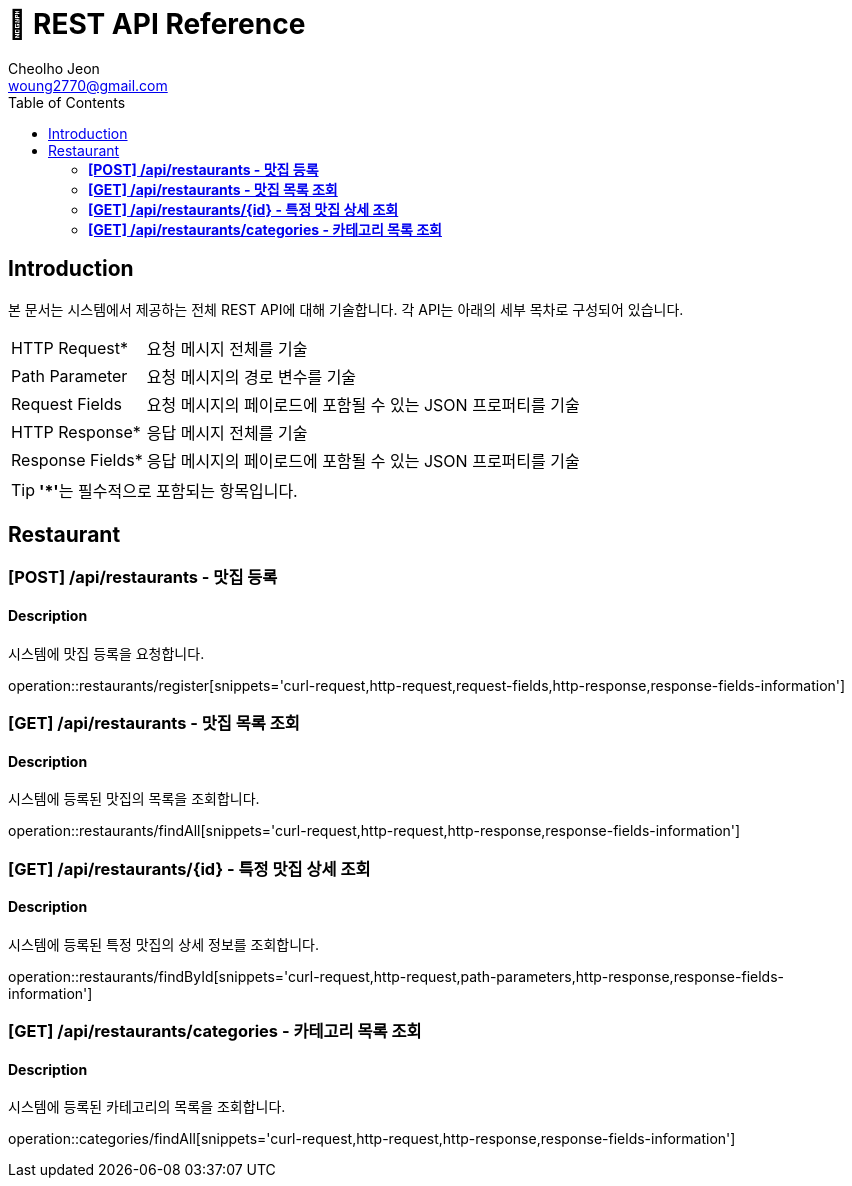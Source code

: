 = 📄 REST API Reference
Cheolho Jeon <woung2770@gmail.com>
:toc: left

== Introduction
본 문서는 시스템에서 제공하는 전체 REST API에 대해 기술합니다. 각 API는 아래의 세부 목차로 구성되어 있습니다.

[horizontal]
HTTP Request*:: 요청 메시지 전체를 기술
Path Parameter:: 요청 메시지의 경로 변수를 기술
Request Fields:: 요청 메시지의 페이로드에 포함될 수 있는 JSON 프로퍼티를 기술
HTTP Response*:: 응답 메시지 전체를 기술
Response Fields*:: 응답 메시지의 페이로드에 포함될 수 있는 JSON 프로퍼티를 기술

TIP: **'*'**는 필수적으로 포함되는 항목입니다.

== Restaurant

=== **[POST] /api/restaurants - 맛집 등록**
****
[discrete]
==== Description
시스템에 맛집 등록을 요청합니다.

operation::restaurants/register[snippets='curl-request,http-request,request-fields,http-response,response-fields-information']
****


=== **[GET] /api/restaurants - 맛집 목록 조회**
****
[discrete]
==== Description
시스템에 등록된 맛집의 목록을 조회합니다.

operation::restaurants/findAll[snippets='curl-request,http-request,http-response,response-fields-information']
****

=== **[GET] /api/restaurants/{id} - 특정 맛집 상세 조회**
****
[discrete]
==== Description
시스템에 등록된 특정 맛집의 상세 정보를 조회합니다.

operation::restaurants/findById[snippets='curl-request,http-request,path-parameters,http-response,response-fields-information']
****

=== **[GET] /api/restaurants/categories - 카테고리 목록 조회**
****
[discrete]
==== Description
시스템에 등록된 카테고리의 목록을 조회합니다.

operation::categories/findAll[snippets='curl-request,http-request,http-response,response-fields-information']
****
